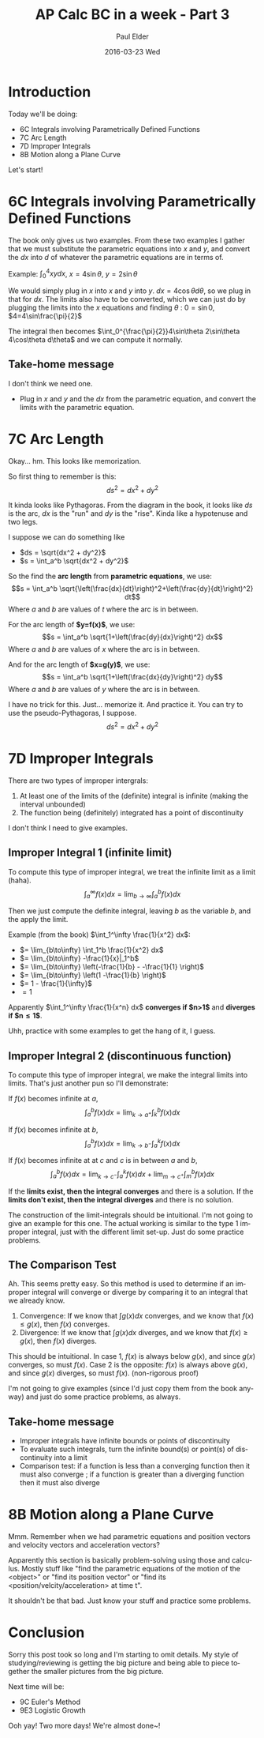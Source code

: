 #+TITLE:       AP Calc BC in a week - Part 3
#+AUTHOR:      Paul Elder
#+EMAIL:       paul.elder@amanokami.net
#+DATE:        2016-03-23 Wed
#+URI:         /blog/%y/%m/%d/ap-calc-bc-in-a-week-part-3
#+KEYWORDS:    ap
#+TAGS:        ap
#+LANGUAGE:    en
#+OPTIONS:     H:3 num:nil toc:nil \n:nil ::t |:t ^:nil -:nil f:t *:t <:t
#+DESCRIPTION: Learning AP Calculus BC in a week - Part 3

* Introduction
  Today we'll be doing:
     - 6C Integrals involving Parametrically Defined Functions
     - 7C Arc Length
     - 7D Improper Integrals
     - 8B Motion along a Plane Curve

  Let's start!

* 6C Integrals involving Parametrically Defined Functions

  The book only gives us two examples. From these two examples I gather that we must substitute the parametric equations into $x$ and $y$, and convert the $dx$ into $d$ of whatever the parametric equations are in terms of.

  Example: \(\int_0^4 xy dx\), $x=4\sin\theta$, $y=2\sin\theta$

  We would simply plug in $x$ into $x$ and $y$ into $y$. \(dx=4\cos\theta d\theta\), so we plug in that for $dx$. The limits also have to be converted, which we can just do by plugging the limits into the $x$ equations and finding $\theta$ : \(0=\sin 0\), \(4=4\sin\frac{\pi}{2}\)

  The integral then becomes \(\int_0^{\frac{\pi}{2}}4\sin\theta 2\sin\theta 4\cos\theta d\theta\) and we can compute it normally.

** Take-home message
   
   I don't think we need one.
   - Plug in $x$ and $y$ and the $dx$ from the parametric equation, and convert the limits with the parametric equation.
  
* 7C Arc Length

  Okay... hm. This looks like memorization.

  So first thing to remember is this:
  $$ds^2 = dx^2 + dy^2$$

  It kinda looks like Pythagoras. From the diagram in the book, it looks like $ds$ is the arc, $dx$ is the "run" and $dy$ is the "rise". Kinda like a hypotenuse and two legs.

  I suppose we can do something like
  - \(ds = \sqrt{dx^2 + dy^2}\)
  - \(s = \int_a^b \sqrt{dx^2 + dy^2}\)

  So the find the *arc length* from *parametric equations*, we use:
  $$s = \int_a^b \sqrt{\left(\frac{dx}{dt}\right)^2+\left(\frac{dy}{dt}\right)^2} dt$$
  Where $a$ and $b$ are values of $t$ where the arc is in between.

  For the arc length of *$y=f(x)$*, we use:
  $$s = \int_a^b \sqrt{1+\left(\frac{dy}{dx}\right)^2} dx$$
  Where $a$ and $b$ are values of $x$ where the arc is in between.

  And for the arc length of *$x=g(y)$*, we use:
  $$s = \int_a^b \sqrt{1+\left(\frac{dx}{dy}\right)^2} dy$$
  Where $a$ and $b$ are values of $y$ where the arc is in between.

  I have no trick for this. Just... memorize it. And practice it. You can try to use the pseudo-Pythagoras, I suppose.
  $$ds^2 = dx^2 + dy^2$$
  
* 7D Improper Integrals

  There are two types of improper intergrals:
  1. At least one of the limits of the (definite) integral is infinite (making the interval unbounded)
  2. The function being (definitely) integrated has a point of discontinuity
  I don't think I need to give examples.

** Improper Integral 1 (infinite limit)

   To compute this type of improper integral, we treat the infinite limit as a limit (haha).
   $$\int_a^\infty f(x) dx = \lim_{b\to\infty} \int_a^b f(x) dx$$

   Then we just compute the definite integral, leaving $b$ as the variable $b$, and the apply the limit.

   Example (from the book) \(\int_1^\infty \frac{1}{x^2} dx\):
   - \(= \lim_{b\to\infty} \int_1^b \frac{1}{x^2} dx\)
   - \(= \lim_{b\to\infty} -\frac{1}{x}|_1^b\)
   - \(= \lim_{b\to\infty} \left(-\frac{1}{b} - -\frac{1}{1} \right)\)
   - \(= \lim_{b\to\infty} \left(1 -\frac{1}{b} \right)\)
   - \(= 1 - \frac{1}{\infty}\)
   - $=1$

   Apparently \(\int_1^\infty \frac{1}{x^n} dx\) *converges if $n>1$* and *diverges if $n\le 1$*.

   Uhh, practice with some examples to get the hang of it, I guess.

** Improper Integral 2 (discontinuous function)

   To compute this type of improper integral, we make the integral limits into limits. That's just another pun so I'll demonstrate:

   If $f(x)$ becomes infinite at $a$,
   $$\int_a^b f(x) dx = \lim_{k\to a^+} \int_k^b f(x) dx$$
   
   If $f(x)$ becomes infinite at $b$,
   $$\int_a^b f(x) dx = \lim_{k\to b^-} \int_a^k f(x) dx$$

   If $f(x)$ becomes infinite at at $c$ and $c$ is in between $a$ and $b$,
   $$\int_a^b f(x) dx = \lim_{k\to c^-} \int_a^k f(x) dx + \lim_{m\to c^+} \int_m^b f(x) dx$$

   If the *limits exist, then the integral converges* and there is a solution. If the *limits don't exist, then the integral diverges* and there is no solution.

   The construction of the limit-integrals should be intuitional. I'm not going to give an example for this one. The actual working is similar to the type 1 improper integral, just with the different limit set-up. Just do some practice problems.

** The Comparison Test

   Ah. This seems pretty easy. So this method is used to determine if an improper integral will converge or diverge by comparing it to an integral that we already know.

   1. Convergence: If we know that \(\int g(x) dx\) converges, and we know that \(f(x) \le g(x)\), then $f(x)$ converges.
   2. Divergence: If we know that \(\int g(x) dx\) diverges, and we know that \(f(x) \ge g(x)\), then $f(x)$ diverges.

   This should be intuitional. In case 1, $f(x)$ is always below $g(x)$, and since $g(x)$ converges, so must $f(x)$. Case 2 is the opposite: $f(x)$ is always above $g(x)$, and since $g(x)$ diverges, so must $f(x)$. (non-rigorous proof)

   I'm not going to give examples (since I'd just copy them from the book anyway) and just do some practice problems, as always.

** Take-home message

   - Improper integrals have infinite bounds or points of discontinuity
   - To evaluate such integrals, turn the infinite bound(s) or point(s) of discontinuity into a limit
   - Comparison test: if a function is less than a converging function then it must also converge ; if a function is greater than a diverging function then it must also diverge

* 8B Motion along a Plane Curve

  Mmm. Remember when we had parametric equations and position vectors and velocity vectors and acceleration vectors?

  Apparently this section is basically problem-solving using those and calculus. Mostly stuff like "find the parametric equations of the motion of the <object>" or "find its position vector" or "find its <position/velcity/acceleration> at time t".

  It shouldn't be that bad. Just know your stuff and practice some problems.

* Conclusion

  Sorry this post took so long and I'm starting to omit details. My style of studying/reviewing is getting the big picture and being able to piece together the smaller pictures from the big picture.

  Next time will be:
     - 9C Euler's Method
     - 9E3 Logistic Growth

  Ooh yay! Two more days! We're almost done~!

